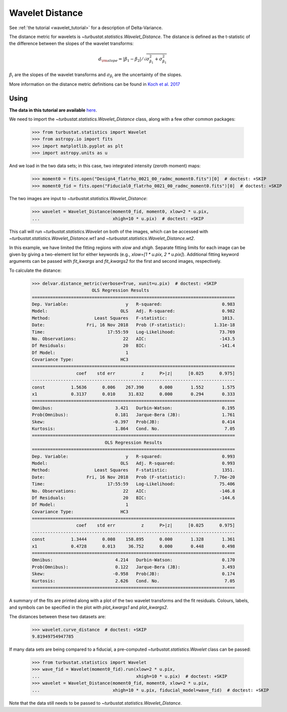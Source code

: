 .. _wavedist:

****************
Wavelet Distance
****************

See :ref:`the tutorial <wavelet_tutorial>` for a description of Delta-Variance.

The distance metric for wavelets is `~turbustat.statistics.Wavelet_Distance`. The distance is defined as the t-statistic of the difference between the slopes of the wavelet transforms:

.. math::
        d_{\rm slope} = |\beta_1 - \beta_2| / \sqrt{\sigma_{\beta_1}^2 + \sigma_{\beta_1}^2}

:math:`\beta_i` are the slopes of the wavelet transforms and :math:`\sigma_{\beta_i}` are the uncertainty of the slopes.

More information on the distance metric definitions can be found in `Koch et al. 2017 <https://ui.adsabs.harvard.edu/#abs/2017MNRAS.471.1506K/abstract>`_

Using
-----

**The data in this tutorial are available** `here <https://girder.hub.yt/#user/57b31aee7b6f080001528c6d/folder/59721a30cc387500017dbe37>`_.

We need to import the `~turbustat.statistics.Wavelet_Distance` class, along with a few other common packages:

    >>> from turbustat.statistics import Wavelet
    >>> from astropy.io import fits
    >>> import matplotlib.pyplot as plt
    >>> import astropy.units as u

And we load in the two data sets; in this case, two integrated intensity (zeroth moment) maps:

    >>> moment0 = fits.open("Design4_flatrho_0021_00_radmc_moment0.fits")[0]  # doctest: +SKIP
    >>> moment0_fid = fits.open("Fiducial0_flatrho_0021_00_radmc_moment0.fits")[0]  # doctest: +SKIP

The two images are input to `~turbustat.statistics.Wavelet_Distance`:

    >>> wavelet = Wavelet_Distance(moment0_fid, moment0, xlow=2 * u.pix,
    ...                            xhigh=10 * u.pix)  # doctest: +SKIP

This call will run `~turbustat.statistics.Wavelet` on both of the images, which can be accessed with `~turbustat.statistics.Wavelet_Distance.wt1` and `~turbustat.statistics.Wavelet_Distance.wt2`.

In this example, we have limited the fitting regions with `xlow` and `xhigh`. Separate fitting limits for each image can be given by giving a two-element list for either keywords (e.g., `xlow=[1 * u.pix, 2 * u.pix]`). Additional fitting keyword arguments can be passed with `fit_kwargs` and `fit_kwargs2` for the first and second images, respectively.

To calculate the distance:

    >>> delvar.distance_metric(verbose=True, xunit=u.pix)  # doctest: +SKIP
                           OLS Regression Results
    ==============================================================================
    Dep. Variable:                      y   R-squared:                       0.983
    Model:                            OLS   Adj. R-squared:                  0.982
    Method:                 Least Squares   F-statistic:                     1013.
    Date:                Fri, 16 Nov 2018   Prob (F-statistic):           1.31e-18
    Time:                        17:55:59   Log-Likelihood:                 73.769
    No. Observations:                  22   AIC:                            -143.5
    Df Residuals:                      20   BIC:                            -141.4
    Df Model:                           1
    Covariance Type:                  HC3
    ==============================================================================
                     coef    std err          z      P>|z|      [0.025      0.975]
    ------------------------------------------------------------------------------
    const          1.5636      0.006    267.390      0.000       1.552       1.575
    x1             0.3137      0.010     31.832      0.000       0.294       0.333
    ==============================================================================
    Omnibus:                        3.421   Durbin-Watson:                   0.195
    Prob(Omnibus):                  0.181   Jarque-Bera (JB):                1.761
    Skew:                          -0.397   Prob(JB):                        0.414
    Kurtosis:                       1.864   Cond. No.                         7.05
    ==============================================================================
                                OLS Regression Results
    ==============================================================================
    Dep. Variable:                      y   R-squared:                       0.993
    Model:                            OLS   Adj. R-squared:                  0.993
    Method:                 Least Squares   F-statistic:                     1351.
    Date:                Fri, 16 Nov 2018   Prob (F-statistic):           7.76e-20
    Time:                        17:55:59   Log-Likelihood:                 75.406
    No. Observations:                  22   AIC:                            -146.8
    Df Residuals:                      20   BIC:                            -144.6
    Df Model:                           1
    Covariance Type:                  HC3
    ==============================================================================
                     coef    std err          z      P>|z|      [0.025      0.975]
    ------------------------------------------------------------------------------
    const          1.3444      0.008    158.895      0.000       1.328       1.361
    x1             0.4728      0.013     36.752      0.000       0.448       0.498
    ==============================================================================
    Omnibus:                        4.214   Durbin-Watson:                   0.170
    Prob(Omnibus):                  0.122   Jarque-Bera (JB):                3.493
    Skew:                          -0.958   Prob(JB):                        0.174
    Kurtosis:                       2.626   Cond. No.                         7.05
    ==============================================================================

.. image:: images/wavelet_distmet.png

A summary of the fits are printed along with a plot of the two wavelet transforms and the fit residuals. Colours, labels, and symbols can be specified in the plot with `plot_kwargs1` and `plot_kwargs2`.

The distances between these two datasets are:

    >>> wavelet.curve_distance  # doctest: +SKIP
    9.81949754947785

If many data sets are being compared to a fiducial, a pre-computed `~turbustat.statistics.Wavelet` class can be passed:

    >>> from turbustat.statistics import Wavelet
    >>> wave_fid = Wavelet(moment0_fid).run(xlow=2 * u.pix,
    ...                                     xhigh=10 * u.pix)  # doctest: +SKIP
    >>> wavelet = Wavelet_Distance(moment0_fid, moment0, xlow=2 * u.pix,
    ...                            xhigh=10 * u.pix, fiducial_model=wave_fid)  # doctest: +SKIP

Note that the data still needs to be passed to `~turbustat.statistics.Wavelet_Distance`.

